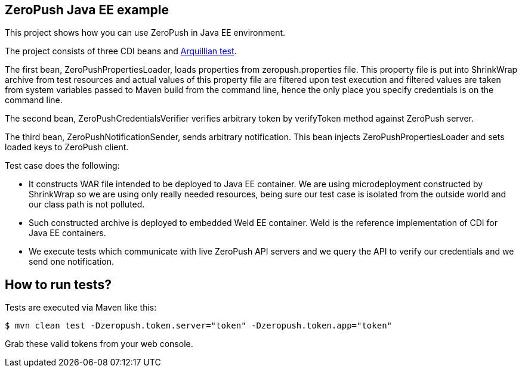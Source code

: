 == ZeroPush Java EE example

This project shows how you can use ZeroPush in Java EE environment.

The project consists of three CDI beans and http://arquillian.org/[Arquillian test].

The first bean, +ZeroPushPropertiesLoader+, loads properties from +zeropush.properties+ file. This property file is put into ShrinkWrap archive from test resources and actual values of this property file are filtered upon test execution and filtered values are taken from system variables passed to Maven build from the command line, hence the only place you specify credentials is on the command line.

The second bean, +ZeroPushCredentialsVerifier+ verifies arbitrary token by +verifyToken+ method against ZeroPush server.

The third bean, +ZeroPushNotificationSender+, sends arbitrary notification. This bean injects +ZeroPushPropertiesLoader+ and sets loaded keys to +ZeroPush+ client.

Test case does the following:

* It constructs WAR file intended to be deployed to Java EE container. We are using microdeployment constructed by ShrinkWrap so we are using only really needed resources, being sure our test case is isolated from the outside world and our class path is not polluted.
* Such constructed archive is deployed to embedded Weld EE container. Weld is the reference implementation of CDI for Java EE containers.
* We execute tests which communicate with live ZeroPush API servers and we query the API to verify our credentials and we send one notification.

== How to run tests?

Tests are executed via Maven like this:

[source, bash]
----
$ mvn clean test -Dzeropush.token.server="token" -Dzeropush.token.app="token"
----

Grab these valid tokens from your web console.

